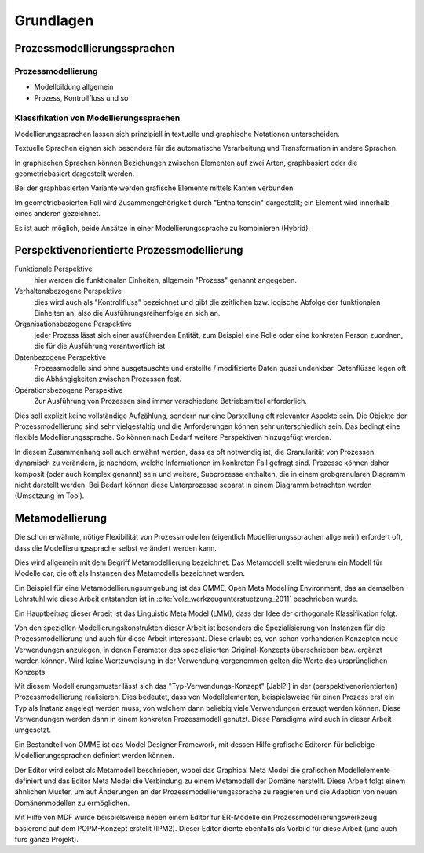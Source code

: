 **********
Grundlagen
**********

Prozessmodellierungssprachen
============================

Prozessmodellierung
-------------------

* Modellbildung allgemein

* Prozess, Kontrollfluss und so

Klassifikation von Modellierungssprachen
----------------------------------------

Modellierungssprachen lassen sich prinzipiell in textuelle und graphische Notationen unterscheiden. 

Textuelle Sprachen eignen sich besonders für die automatische Verarbeitung und Transformation in andere Sprachen.

In graphischen Sprachen können Beziehungen zwischen Elementen auf zwei Arten, graphbasiert oder die geometriebasiert dargestellt werden.

Bei der graphbasierten Variante werden grafische Elemente mittels Kanten verbunden. 

Im geometriebasierten Fall wird Zusammengehörigkeit durch "Enthaltensein" dargestellt; ein Element wird innerhalb eines anderen gezeichnet.

Es ist auch möglich, beide Ansätze in einer Modellierungssprache zu kombinieren (Hybrid).


.. _popm:

Perspektivenorientierte Prozessmodellierung
===========================================

Funktionale Perspektive 
    hier werden die funktionalen Einheiten, allgemein "Prozess" genannt angegeben.

Verhaltensbezogene Perspektive 
    dies wird auch als "Kontrollfluss" bezeichnet und gibt die zeitlichen bzw. logische Abfolge der funktionalen Einheiten an, also die Ausführungsreihenfolge an sich an. 

Organisationsbezogene Perspektive 
    jeder Prozess lässt sich einer ausführenden Entität, zum Beispiel eine Rolle oder eine konkreten Person zuordnen, die für die Ausführung verantwortlich ist.

Datenbezogene Perspektive 
    Prozessmodelle sind ohne ausgetauschte und erstellte / modifizierte Daten quasi undenkbar. Datenflüsse legen oft die Abhängigkeiten zwischen Prozessen fest.

Operationsbezogene Perspektive 
    Zur Ausführung von Prozessen sind immer verschiedene Betriebsmittel erforderlich.

Dies soll explizit keine vollständige Aufzählung, sondern nur eine Darstellung oft relevanter Aspekte sein. Die Objekte der Prozessmodellierung sind sehr vielgestaltig und die Anforderungen können sehr unterschiedlich sein. Das bedingt eine flexible Modellierungssprache. So können nach Bedarf weitere Perspektiven hinzugefügt werden.

In diesem Zusammenhang soll auch erwähnt werden, dass es oft notwendig ist, die Granularität von Prozessen dynamisch zu verändern, je nachdem, welche Informationen im konkreten Fall gefragt sind. Prozesse können daher komposit (oder auch komplex genannt) sein und weitere, Subprozesse enthalten, die in einem grobgranularen Diagramm nicht darstellt werden. Bei Bedarf können diese Unterprozesse separat in einem Diagramm betrachten werden (Umsetzung im Tool).

.. _metamodellierung:

Metamodellierung
================

Die schon erwähnte, nötige Flexibilität von Prozessmodellen (eigentlich Modellierungssprachen allgemein) erfordert oft, dass die Modellierungssprache selbst verändert werden kann. 

Dies wird allgemein mit dem Begriff Metamodellierung bezeichnet. Das Metamodell stellt wiederum ein Modell für Modelle dar, die oft als Instanzen des Metamodells bezeichnet werden.


Ein Beispiel für eine Metamodellierungsumgebung ist das OMME, Open Meta Modelling Environment, das an demselben Lehrstuhl wie diese Arbeit entstanden ist in :cite:`volz_werkzeugunterstuetzung_2011` beschrieben wurde. 

Ein Hauptbeitrag dieser Arbeit ist das Linguistic Meta Model (LMM), dass der Idee der orthogonale Klassifikation folgt. 

Von den speziellen Modellierungskonstrukten dieser Arbeit ist besonders die Spezialisierung von Instanzen für die Prozessmodellierung und auch für diese Arbeit interessant. Diese erlaubt es, von schon vorhandenen Konzepten neue Verwendungen anzulegen, in denen Parameter des spezialisierten Original-Konzepts überschrieben bzw. ergänzt werden können. Wird keine Wertzuweisung in der Verwendung vorgenommen gelten die Werte des ursprünglichen Konzepts.

Mit diesem Modellierungsmuster lässt sich das "Typ-Verwendungs-Konzept" [Jabl?!] in der (perspektivenorientierten) Prozessmodellierung realisieren. Dies bedeutet, dass von Modellelementen, beispielsweise für einen Prozess erst ein Typ als Instanz angelegt werden muss, von welchem dann beliebig viele Verwendungen erzeugt werden können. Diese Verwendungen werden dann in einem konkreten Prozessmodell genutzt. Diese Paradigma wird auch in dieser Arbeit umgesetzt.

Ein Bestandteil von OMME ist das Model Designer Framework, mit dessen Hilfe grafische Editoren für beliebige Modellierungssprachen definiert werden können.

Der Editor wird selbst als Metamodell beschrieben, wobei das Graphical Meta Model die grafischen Modellelemente definiert und das  Editor Meta Model die Verbindung zu einem Metamodell der Domäne herstellt. Diese Arbeit folgt einem ähnlichen Muster, um auf Änderungen an der Prozessmodellierungssprache zu reagieren und die Adaption von neuen Domänenmodellen zu ermöglichen.

Mit Hilfe von MDF wurde beispielsweise neben einem Editor für ER-Modelle ein Prozessmodellierungswerkzeug basierend auf dem POPM-Konzept erstellt (IPM2). Dieser Editor diente ebenfalls als Vorbild für diese Arbeit (und auch fürs ganze Projekt).
